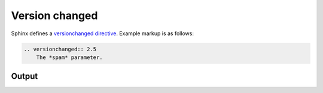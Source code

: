 Version changed
===============

Sphinx defines a `versionchanged directive`_. Example markup is as follows:

.. code-block:: none

    .. versionchanged:: 2.5
        The *spam* parameter.

Output
------

.. versionchanged:: 2.5
    The *spam* parameter.


.. references ------------------------------------------------------------------

.. _versionchanged directive: https://www.sphinx-doc.org/en/master/usage/restructuredtext/directives.html#directive-versionchanged
